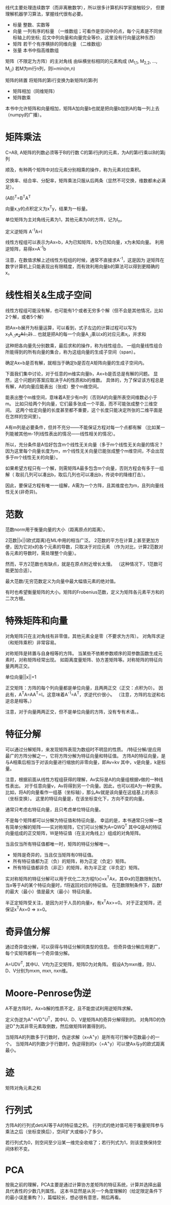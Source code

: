 线代主要处理连续数学（而非离散数学），所以很多计算机科学家接触较少，
但要理解机器学习算法，掌握线代很有必要。

- 标量  整数、实数等
- 向量  一列有序的标量
  （一维数组；可看作是空间中的点，每个元素是不同坐标轴上的坐标;
    后文中列向量和向量完全等价，这里没有行向量这种东西）
- 矩阵  若干个有序横排的同维向量 （二维数组）
- 张量  本书中指高维数组

矩阵（不限定为方阵）的主对角线  由纵横坐标相同的元素构成  (M_{1,1}, M_{2,2}, ..., M_{i,i})
若M为m行n列，则i=min(m,n)

矩阵的转置  将矩阵的第i行变换为新矩阵的第i列

- 矩阵相加（同维矩阵）
- 矩阵数乘
本书中允许矩阵和向量相加，矩阵A加向量b也就是把向量b加到A的每一列上去（numpy的广播）。


* 矩阵乘法
C=AB, A矩阵的列数必须等于B的行数
C的第i行j列的元素，为A的第i行乘以B的第j列

顺及，有种两个矩阵中对应元素分别相乘的操作，称为元素对应乘积。

交换率、结合率、分配率，矩阵乘法只服从后两条（显然不可交换，维数都未必满足）。

(AB)^{T}=B^{T}A^{T}

向量x,y的点积定义为x^{T}y，结果为一标量。

单位矩阵为主对角线元素为1，其他元素为0的方阵，记为I_{n}。

定义逆矩阵  A^{-1}A=I

线性方程组可以表示为Ax=b，A为已知矩阵，b为已知向量，x为未知向量。
利用逆矩阵，易得x=A^{-1}b

注意，在数值求解上述线性方程组的时候，通常不直接求A^{-1}，这是因为
逆矩阵在数字计算机上只能表现出有限精度，而有效利用向量b的算法可以得到更精确的x。


* 线性相关&生成子空间
线性方程组可能没有解，也可能有1个或者无穷多个解（但不会是其他情况，比如2个解，或者5个解）

把Ax=b展开为标量运算，可以看到，式子左边的计算过程可以写为
x_{1}A_{:,1}+x_{2}A{:,2}+...
也就是把A的每一个向量A_{:,i}乘以x的对应元素x_{i}，并求和

这种把各向量先分别数乘，最后求和的操作，称为线性组合。
一组向量线性组合所能得到的所有向量的集合，称为这组向量的生成子空间（span）。

确定Ax=b是否有解，就相当于确定b是否在A矩阵向量的生成子空间内。

下面我们集中讨论，对于任意的m维实向量b，Ax=b是否总是有解的问题。
显然，这个问题的答案应取决于A的性质和b的维数。
具体的，为了保证该方程总是有解，A的向量应能表出（张成）整个m维空间。

能表出整个m维空间，意味着A至少有m列（否则A的向量所表空间维数必小于m。
比如只给两个列向量，它们最多张成一个平面，而不可能张成整个三维空间。
这两个给定向量的长度甚至都不重要，这个长度只能决定所张的二维平面是在怎样的空间里）。

A有m列是必要条件，但并不充分——不能保证方程对每一个点都有解
（比如某一列能被其他m-1列线性表出的情况——线性相关的情况）。

所以，充分条件是A恰好包含m个线性无关向量（多于m个线性无关向量的情况？
因为这里每个向量长度为m，m个线性无关向量已能张成整个m维空间，不会出现多于m个线性无关的向量）。

如果希望方程只有一个解，则需矩阵A最多包含m个向量，否则方程会有多于一组解（
取前几列可以凑出b，取后几列也可以凑出b，传说中的降维打击）。

因此，要保证方程有唯一一组解，A需为一个方阵，且其维度也为m，且列向量线性无关(非奇异)。


* 范数
范数norm用于衡量向量的大小（距离原点的距离）。

2范数||x||(欧式距离)在ML中用的相当广泛。
2范数的平方在计算上甚至更加方便，因为它对x的各个元素的导数，只取决于对应元素
（作为对比，计算2范数对各元素的导数时，需处理整个向量）。

然而，平方2范数也有缺点，就是在原点附近增长太慢。
（这种情况下，1范数可能更加合适）。

最大范数/无穷范数定义为向量中最大幅值元素的绝对值。

有时也希望衡量矩阵的大小。矩阵的Frobenius范数，定义为矩阵各元素平方和的二次方根。


* 特殊矩阵和向量
对角矩阵只在主对角线有非零值，其他元素全是零（不要求为方阵）。
对角阵求逆（和矩阵乘积）非常容易。

对称矩阵是转置与自身相等的方阵。
当某些不依赖参数顺序的双参数函数生成元素时，对称矩阵经常出现。
如距离度量矩阵、协方差矩阵等。对称矩阵的特征向量两两正交。

单位向量||x||=1

正交矩阵：方阵的每个列向量都是单位向量，且两两正交（正交：点积为0）。
因此有，A^{T}A=AA^{T}=I。这意味着A^{-1}=A^{T}，求逆代价很小。
（注意，方阵的左逆和右逆总是相等。）

注意，对于向量两两正交，但不是单位向量的方阵，没有专有术语。。


* 特征分解
可以通过分解矩阵，来发现矩阵表现为数组时不明显的性质。
/特征分解/是应用最广的方阵分解之一，它将方阵分解为特征向量和特征值。
方阵A的特征向量，是与A相乘后相当于对该向量进行缩放的非零向量，即Av=kv
其中，v是向量，k是标量。

注意，根据前面从线性方程组获得的理解，Av实际是A的向量组根据v做的一种线性表出。
对于任意向量v，Av将得到另一个向量。因此，也可以视A为一种变换。
比如，将A的向量看作一组基（坐标轴），那么Av就是该向量在这组基上的表示（坐标变换）。
这里的特征向量是，在该坐标变化下，方向不变的向量。

通常只考虑右特征向量，且只考虑单位特征向量。

不是每个矩阵都可以分解为特征值和特征向量。
幸运的是，本书通常只分解一类有简单分解的矩阵——实对称矩阵，它们可以分解为A=QWQ^{T}
其中Q是A的特征向量组成的正交矩阵，W是特征值（在主对角线上）组成的对角矩阵。

当且仅当所有特征值都唯一时，矩阵的特征分解唯一。

- 矩阵是奇异的，当且仅当矩阵有0特征值。
- 所有特征值都为正（负）的矩阵，称为正定（负定）矩阵。
- 所有特征值都非负（非正）的矩阵，称为半正定（半负定）矩阵。

实对称矩阵的特征分解可以用于优化二次方程f(x)=x^{T}Ax，其中x的范数限制为1。
当x等于A的某个特征向量时，f将返回对应的特征值。
在范数限制条件下，函数f的最大（最小）值是最大（最小）特征向量。

半正定矩阵受关注，是因为对于人员的向量x，有x^{T}Ax>=0。
对于正定矩阵，还保证x^{T}Ax=0 => x=0。


* 奇异值分解
通过奇异值分解，可以获得与特征分解同类型的信息。
但奇异值分解应用更广，每个实矩阵都有一个奇异值分解。

A=UDV^{T}, 其中U、V均为正交矩阵，矩阵D为对角阵。
假设A为mxn维，则U、D、V分别为mxm, mxn, nxn维。


* Moore-Penrose伪逆
A不是方阵时，Ax=b解的性质不定，且不能尝试利用逆矩阵求解。

定义伪逆为A^{+}=VD^{+}U^{T}，其中U、D、V是矩阵A的奇异分解得到的。
对角阵D的伪逆D^{+}为其非零元素取倒数，然后做矩阵转置得到的。

当矩阵A的列数多于行数时，伪逆求解（x=A^{+}y）是所有可行解中范数最小的一个。
当矩阵A的列数少于行数时，伪逆得到的x（=A^{+}y）可以使Ax与y的欧式距离最小。


* 迹
矩阵对角元素之和


* 行列式
方阵A的行列式det(A)等于A的特征值之积。
行列式的绝对值可用于衡量矩阵参与乘法之后（坐标变换后），空间扩大或缩小了多少。

若行列式为0，则空间至少沿某一维完全收缩了；若行列式为1，则该变换保持空间体积不变。


* PCA
按我之前的理解，PCA主要是通过计算协方差矩阵的特征系统，计算并选择出最具代表性的少数几列属性。
这本书显然是从另一个角度理解的（给定限定条件下的最小误差重构？），篇幅较长，想必很有意思，稍后再看。

